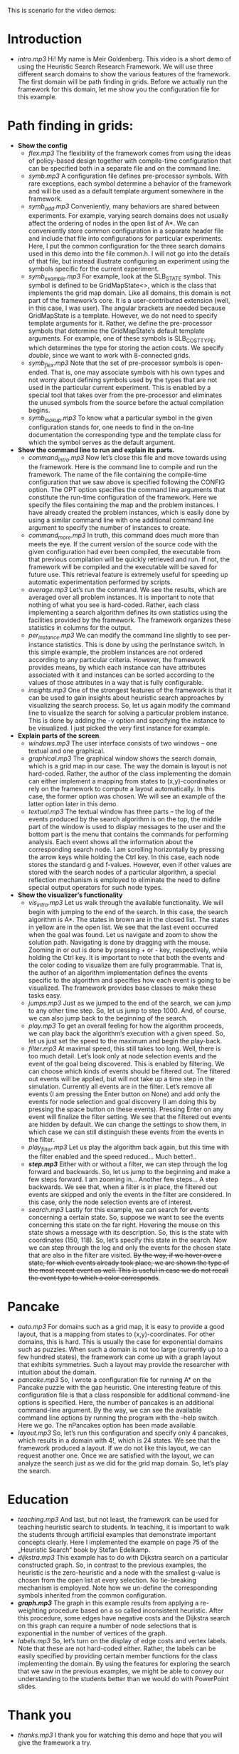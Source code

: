 This is scenario for the video demos:
* Introduction
- /intro.mp3/ Hi! My name is Meir Goldenberg. This video is a short demo of using the Heuristic Search Research Framework. We will use three different search domains to show the various features of the framework. The first domain will be path finding in grids. Before we actually run the framework for this domain, let me show you the configuration file for this example.
* Path finding in grids:
- *Show the config*
  + /flex.mp3/ The flexibility of the framework comes from using the ideas of policy-based design together with compile-time configuration that can be specified both in a separate file and on the command line.
  + /symb.mp3/ A configuration file defines pre-processor symbols. With rare exceptions, each symbol determine a behavior of the framework and will be used as a default template argument somewhere in the framework.
  + /symb_add.mp3/ Conveniently, many behaviors are shared between experiments. For example, varying search domains does not usually affect the ordering of nodes in the open list of A*. We can conveniently store common configuration in a separate header file and include that file into configurations for particular experiments. Here, I put the common configuration for the three search domains used in this demo into the file common.h. I will not go into the details of that file, but instead illustrate configuring an experiment using the symbols specific for the current experiment.   
  + /symb_example.mp3/ For example, look at the SLB_STATE symbol. This symbol is defined to be GridMapState<>, which is the class that implements the grid map domain. Like all domains, this domain is not part of the framework’s core. It is a user-contributed extension (well, in this case, I was user).  The angular brackets are needed because GridMapState is a template. However, we do not need to specify template arguments for it. Rather, we define the pre-processor symbols that determine the GridMapState’s default template arguments. For example, one of these symbols is SLB_COST_TYPE, which determines the type for storing the action costs. We specify /double/, since we want to work with 8-connected grids. 
  + /symb_flex.mp3/ Note that the set of pre-processor symbols is open-ended. That is, one may associate symbols with his own types and not worry about defining symbols used by the types that are not used in the particular current experiment. This is enabled by a special tool that takes over from the pre-processor and eliminates the unused symbols from the source before the actual compilation begins.
  + /symb_lookup.mp3/ To know what a particular symbol in the given configuration stands for, one needs to find in the on-line documentation the corresponding type and the template class for which the symbol serves as the default argument.   
- *Show the command line to run and explain its parts.*
  + /command_intro.mp3/ Now let’s close this file and move towards using the framework. Here is the command line to compile and run the framework. The name of the file containing the compile-time configuration that we saw above is specified following the CONFIG option. The OPT option specifies the command line arguments that constitute the run-time configuration of the framework. Here we specify the files containing the map and the problem instances. I have already created the problem instances, which is easily done by using a similar command line with one additional command line argument to specify the number of instances to create.
  + /command_more.mp3/ In truth, this command does much more than meets the eye. If the current version of the source code with the given configuration had ever been compiled, the executable from that previous compilation will be quickly retrieved and run. If not, the framework will be compiled and the executable will be saved for future use. This retrieval feature is extremely useful for speeding up automatic experimentation performed by scripts.
  + /average.mp3/ Let’s run the command. We see the results, which are averaged over all problem instances. It is important to note that nothing of what you see is hard-coded. Rather, each class implementing a search algorithm defines its own statistics using the facilities provided by the framework. The framework organizes these  statistics in columns for the output.
  + /per_instance.mp3/ We can modify the command line slightly to see per-instance statistics. This is done by using the perInstance switch. In this simple example, the problem instances are not ordered according to any particular criteria. However, the framework provides means, by which each instance can have attributes associated with it and instances can be sorted according to the values of those attributes in a way that is fully configurable.
  + /insights.mp3/ One of the strongest features of the framework is that it can be used to gain insights about heuristic search approaches by visualizing the search process. So, let us again modify the command line to visualize the search for solving a particular problem instance. This is done by adding the -v option and specifying the instance to be visualized. I just picked the very first instance for example.
- *Explain parts of the screen*.
  + /windows.mp3/ The user interface consists of two windows – one textual and one graphical.
  + /graphical.mp3/ The graphical window shows the search domain, which is a grid map in our case. The way the domain is layout is not hard-coded. Rather, the author of the class implementing the domain can either implement a mapping from states to (x,y)-coordinates or rely on the framework to compute a layout automatically. In this case, the former option was chosen. We will see an example of the latter option later in this demo.
  + /textual.mp3/ The textual window has three parts – the log of the events produced by the search algorithm is on the top, the middle part of the window is used to display messages to the user and the bottom part is the menu that contains the commands for performing analysis. Each event shows all the information about the corresponding search node. I am scrolling horizontally by pressing the arrow keys while holding the Ctrl key. In this case, each node stores the standard g and f-values. However, even if other values are stored with the search nodes of a particular algorithm, a special reflection mechanism is employed to eliminate the need to define special output operators for such node types. 
- *Show the visualizer’s functionality*
  + /vis_intro.mp3/ Let us walk through the available functionality. We will begin with jumping to the end of the search. In this case, the search algorithm is A*. The states in brown are in the closed list. The states in yellow are in the open list. We see that the last event occurred when the goal was found. Let us navigate and zoom to show the solution path. Navigating is done by dragging with the mouse. Zooming in or out is done by pressing + or - key, respectively, while holding the Ctrl key. It is important to note that both the events and the color coding to visualize them are fully programmable. That is, the author of an algorithm implementation defines the events specific to the algorithm and specifies how each event is going to be visualized. The framework provides base classes to make these tasks easy.
  + /jumps.mp3/ Just as we jumped to the end of the search, we can jump to any other time step. So, let us jump to step 1000. And, of course, we can also jump back to the beginning of the search.
  + /play.mp3/ To get an overall feeling for how the algorithm proceeds, we can play back the algorithm’s execution with a given speed. So, let us just set the speed to the maximum and begin the play-back.
  + /filter.mp3/ At maximal speed, this still takes too long. Well, there is too much detail. Let’s look only at node selection events and the event of the goal being discovered. This is enabled by filtering. We can choose which kinds of events should be filtered out. The filtered out events will be applied, but will not take up a time step in the simulation. Currently all events are in the filter. Let’s remove all events (I am pressing the Enter button on None) and add only the events for node selection and goal discovery (I am doing this by pressing the space button on these events). Pressing Enter on any event will finalize the filter setting. We see that the filtered out events are hidden by default. We can change the settings to show them, in which case we can still distinguish these events from the events in the filter.
  + /play_filter.mp3/ Let us play the algorithm back again, but this time with the filter enabled and the speed reduced… Much better!..
  + /*step.mp3*/ Either with or without a filter, we can step through the log forward and backwards. So, let us jump to the beginning and make a few steps forward. I am zooming in… Another few steps… A step backwards. We see that, when a filter is in place, the filtered out events are skipped and only the events in the filter are considered. In this case, only the node selection events are of interest. 
  + /search.mp3/ Lastly for this example, we can search for events concerning a certain state. So, suppose we want to see the events concerning this state on the far right. Hovering the mouse on this state shows a message with its description. So, this is the state with coordinates (150, 118). So, let’s specify this state in the search. Now we can step through the log and only the events for the chosen state that are also in the filter are visited. +By the way, if we hover over a state, for which events already took place, we are shown the type of the most recent event as well. This is useful in case we do not recall the event type to which a color corresponds+.
* Pancake
- /auto.mp3/ For domains such as a grid map, it is easy to provide a good layout, that is a mapping from states to (x,y)-coordinates. For other domains, this is hard. This is usually the case for exponential domains such as puzzles. When such a domain is not too large (currently up to a few hundred states), the framework can come up with a graph layout that exhibits symmetries. Such a layout may provide the researcher with intuition about the domain.
- /pancake.mp3/ So, I wrote a configuration file for running A* on the Pancake puzzle with the gap heuristic. One interesting feature of this configuration file is that a class responsible for additional command-line options is specified. Here, the number of pancakes is an additional command-line argument. By the way, we can see the available command line options by running the program with the –help switch. Here we go. The nPancakes option has been made available.
- /layout.mp3/ So, let’s run this configuration and specify only 4 pancakes, which results in a domain with 4!, which is 24 states. We see that the framework produced a layout. If we do not like this layout, we can request another one. Once we are satisfied with the layout, we can analyze the search just as we did for the grid map domain. So, let’s play the search.
* Education
- /teaching.mp3/ And last, but not least, the framework can be used for teaching heuristic search to students. In teaching, it is important to walk the students through artificial examples that demonstrate important concepts clearly. Here I implemented the example on page 75 of the „Heuristic Search“ book by Stefan Edelkamp.
- /dijkstra.mp3/ This example has to do with Dijkstra search on a particular constructed graph. So, in contrast to the previous examples, the heuristic is the zero-heuristic and a node with the smallest g-value is chosen from the open list at every selection. No tie-breaking mechanism is employed. Note how we un-define the corresponding symbols inherited from the common configuration. 
- /*graph.mp3*/ The graph in this example results from applying a re-weighting procedure based on a so called inconsistent heuristic. After this procedure, some edges have negative costs and the Dijkstra search on this graph can require a number of node selections that is exponential in the number of vertices of the graph.
- /labels.mp3/ So, let’s turn on the display of edge costs and vertex labels. Note that these are not hard-coded either. Rather, the labels can be easily specified by providing certain member functions for the class implementing the domain. By using the features for exploring the search that we saw in the previous examples, we might be able to convey our understanding to the students better than we would do with PowerPoint slides.
* Thank you
- /thanks.mp3/ I thank you for watching this demo and hope that you will give the framework a try.
